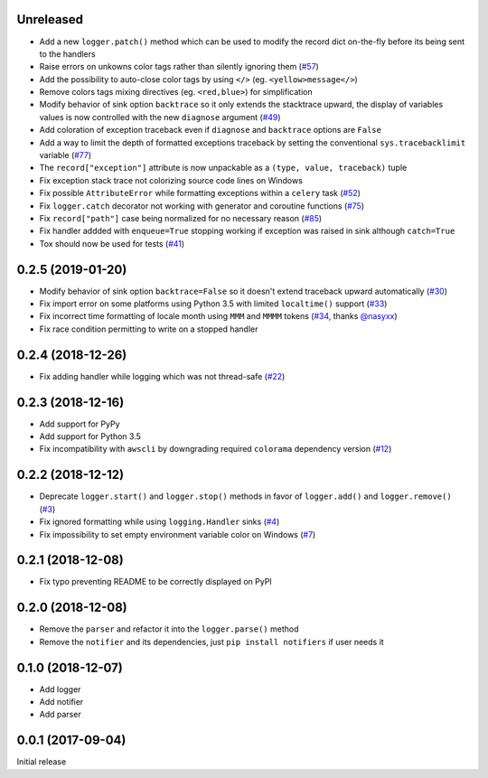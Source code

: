 Unreleased
==========

- Add a new ``logger.patch()`` method which can be used to modify the record dict on-the-fly before its being sent to the handlers
- Raise errors on unkowns color tags rather than silently ignoring them (`#57 <https://github.com/Delgan/loguru/issues/57>`_)
- Add the possibility to auto-close color tags by using ``</>`` (eg. ``<yellow>message</>``)
- Remove colors tags mixing directives (eg. ``<red,blue>``) for simplification
- Modify behavior of sink option ``backtrace`` so it only extends the stacktrace upward, the display of variables values is now controlled with the new ``diagnose`` argument (`#49 <https://github.com/Delgan/loguru/issues/49>`_)
- Add coloration of exception traceback even if ``diagnose`` and ``backtrace`` options are ``False``
- Add a way to limit the depth of formatted exceptions traceback by setting the conventional ``sys.tracebacklimit`` variable (`#77 <https://github.com/Delgan/loguru/issues/77>`_)
- The ``record["exception"]`` attribute is now unpackable as a ``(type, value, traceback)`` tuple
- Fix exception stack trace not colorizing source code lines on Windows
- Fix possible ``AttributeError`` while formatting exceptions within a ``celery`` task (`#52 <https://github.com/Delgan/loguru/issues/52>`_)
- Fix ``logger.catch`` decorator not working with generator and coroutine functions (`#75 <https://github.com/Delgan/loguru/issues/75>`_)
- Fix ``record["path"]`` case being normalized for no necessary reason (`#85 <https://github.com/Delgan/loguru/issues/85>`_)
- Fix handler addded with ``enqueue=True`` stopping working if exception was raised in sink although ``catch=True``
- Tox should now be used for tests (`#41 <https://github.com/Delgan/loguru/issues/41>`_)


0.2.5 (2019-01-20)
==================

- Modify behavior of sink option ``backtrace=False`` so it doesn't extend traceback upward automatically (`#30 <https://github.com/Delgan/loguru/issues/30>`_)
- Fix import error on some platforms using Python 3.5 with limited ``localtime()`` support (`#33 <https://github.com/Delgan/loguru/issues/33>`_)
- Fix incorrect time formatting of locale month using ``MMM`` and ``MMMM`` tokens (`#34 <https://github.com/Delgan/loguru/pull/34>`_, thanks `@nasyxx <https://github.com/nasyxx>`_)
- Fix race condition permitting to write on a stopped handler


0.2.4 (2018-12-26)
==================

- Fix adding handler while logging which was not thread-safe (`#22 <https://github.com/Delgan/loguru/issues/22>`_)


0.2.3 (2018-12-16)
==================

- Add support for PyPy
- Add support for Python 3.5
- Fix incompatibility with ``awscli`` by downgrading required ``colorama`` dependency version (`#12 <https://github.com/Delgan/loguru/issues/12>`_)


0.2.2 (2018-12-12)
==================

- Deprecate ``logger.start()`` and ``logger.stop()`` methods in favor of ``logger.add()`` and ``logger.remove()`` (`#3 <https://github.com/Delgan/loguru/issues/3>`_)
- Fix ignored formatting while using ``logging.Handler`` sinks (`#4 <https://github.com/Delgan/loguru/issues/4>`_)
- Fix impossibility to set empty environment variable color on Windows (`#7 <https://github.com/Delgan/loguru/issues/7>`_)


0.2.1 (2018-12-08)
==================

- Fix typo preventing README to be correctly displayed on PyPI


0.2.0 (2018-12-08)
==================

- Remove the ``parser`` and refactor it into the ``logger.parse()`` method
- Remove the ``notifier`` and its dependencies, just ``pip install notifiers`` if user needs it


0.1.0 (2018-12-07)
==================

- Add logger
- Add notifier
- Add parser


0.0.1 (2017-09-04)
==================

Initial release
